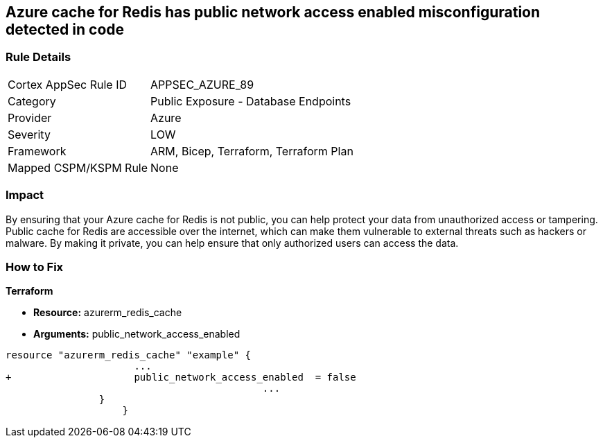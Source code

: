 == Azure cache for Redis has public network access enabled misconfiguration detected in code
// Azure Cache for Redis public network access enabled


=== Rule Details

[cols="1,2"]
|===
|Cortex AppSec Rule ID |APPSEC_AZURE_89
|Category |Public Exposure - Database Endpoints
|Provider |Azure
|Severity |LOW
|Framework |ARM, Bicep, Terraform, Terraform Plan
|Mapped CSPM/KSPM Rule |None
|===
 



=== Impact
By ensuring that your Azure cache for Redis is not public, you can help protect your data from unauthorized access or tampering.
Public cache for Redis are accessible over the internet, which can make them vulnerable to external threats such as hackers or malware.
By making it private, you can help ensure that only authorized users can access the data.

=== How to Fix


*Terraform* 


* *Resource:* azurerm_redis_cache
* *Arguments:* public_network_access_enabled


[source,go]
----
resource "azurerm_redis_cache" "example" {
                      ...
+                     public_network_access_enabled  = false
                                            ...
                }
                    }
----

